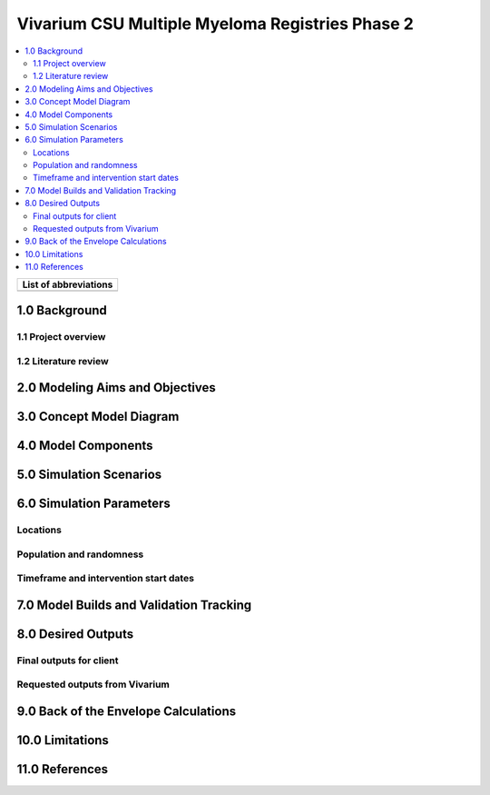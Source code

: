 .. role:: underline
    :class: underline

..
  Section title decorators for this document:

  ==============
  Document Title
  ==============

  Section Level 1 (#.0)
  +++++++++++++++++++++

  Section Level 2 (#.#)
  ---------------------

  Section Level 3 (#.#.#)
  ~~~~~~~~~~~~~~~~~~~~~~~

  Section Level 4
  ^^^^^^^^^^^^^^^

  Section Level 5
  '''''''''''''''

  The depth of each section level is determined by the order in which each
  decorator is encountered below. If you need an even deeper section level, just
  choose a new decorator symbol from the list here:
  https://docutils.sourceforge.io/docs/ref/rst/restructuredtext.html#sections
  And then add it to the list of decorators above.

.. _2019_concept_model_vivarium_sanofi_multiple_myeloma_phase_2:

======================================================
Vivarium CSU Multiple Myeloma Registries Phase 2
======================================================

.. contents::
  :local:

+------------------------------------+
| List of abbreviations              |
+=======+============================+
|       |                            |
+-------+----------------------------+

.. _mm2_1.0:

1.0 Background
++++++++++++++


.. _mm2_1.1:

1.1 Project overview
--------------------



.. _mm2_1.2:

1.2 Literature review
---------------------


.. _mm2_2.0:

2.0 Modeling Aims and Objectives
++++++++++++++++++++++++++++++++


3.0 Concept Model Diagram
+++++++++++++++++++++++++

4.0 Model Components
++++++++++++++++++++

5.0 Simulation Scenarios
++++++++++++++++++++++++

6.0 Simulation Parameters
+++++++++++++++++++++++++

Locations
---------

Population and randomness
-------------------------

Timeframe and intervention start dates
--------------------------------------

7.0 Model Builds and Validation Tracking
++++++++++++++++++++++++++++++++++++++++

8.0 Desired Outputs
+++++++++++++++++++

Final outputs for client
------------------------

Requested outputs from Vivarium
-------------------------------

9.0 Back of the Envelope Calculations
+++++++++++++++++++++++++++++++++++++

10.0 Limitations
++++++++++++++++

11.0 References
+++++++++++++++
